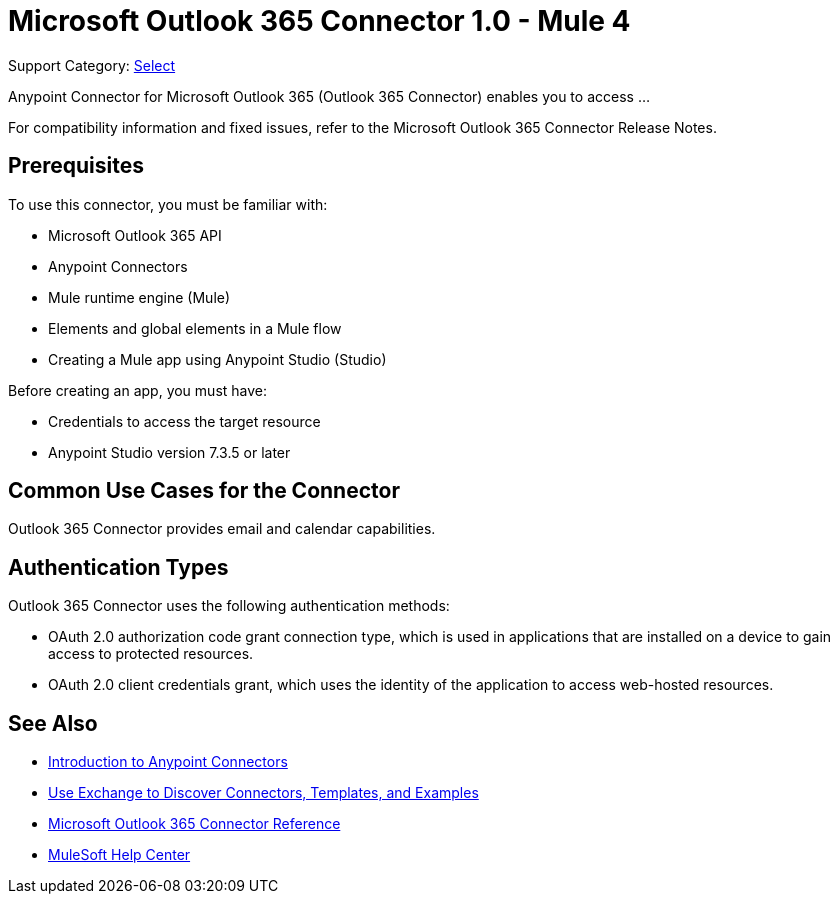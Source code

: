 = Microsoft Outlook 365 Connector 1.0 - Mule 4

Support Category: https://www.mulesoft.com/legal/versioning-back-support-policy#anypoint-connectors[Select]

Anypoint Connector for Microsoft Outlook 365 (Outlook 365 Connector) enables you to access ...

For compatibility information and fixed issues, refer to the Microsoft Outlook 365 Connector Release Notes.

== Prerequisites

To use this connector, you must be familiar with:

* Microsoft Outlook 365 API
* Anypoint Connectors
* Mule runtime engine (Mule)
* Elements and global elements in a Mule flow
* Creating a Mule app using Anypoint Studio (Studio)

Before creating an app, you must have:

* Credentials to access the target resource
* Anypoint Studio version 7.3.5 or later

== Common Use Cases for the Connector

Outlook 365 Connector provides email and calendar capabilities.

== Authentication Types

Outlook 365 Connector uses the following authentication methods:

* OAuth 2.0 authorization code grant connection type, which is used in applications that are installed on a device to gain access to protected resources.
* OAuth 2.0 client credentials grant, which uses the identity of the application to access web-hosted resources.

== See Also

* xref:connectors::introduction/introduction-to-anypoint-connectors.adoc[Introduction to Anypoint Connectors]
* xref:connectors::introduction/intro-use-exchange.adoc[Use Exchange to Discover Connectors, Templates, and Examples]
* xref:microsoft-outlook-365-connector-reference.adoc[Microsoft Outlook 365 Connector Reference]
* https://help.mulesoft.com[MuleSoft Help Center]
